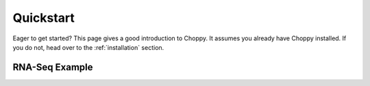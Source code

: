 .. _quickstart:

Quickstart
==========

Eager to get started?  This page gives a good introduction to Choppy.  It
assumes you already have Choppy installed.  If you do not, head over to the
:ref:`installation` section.

RNA-Seq Example
---------------
